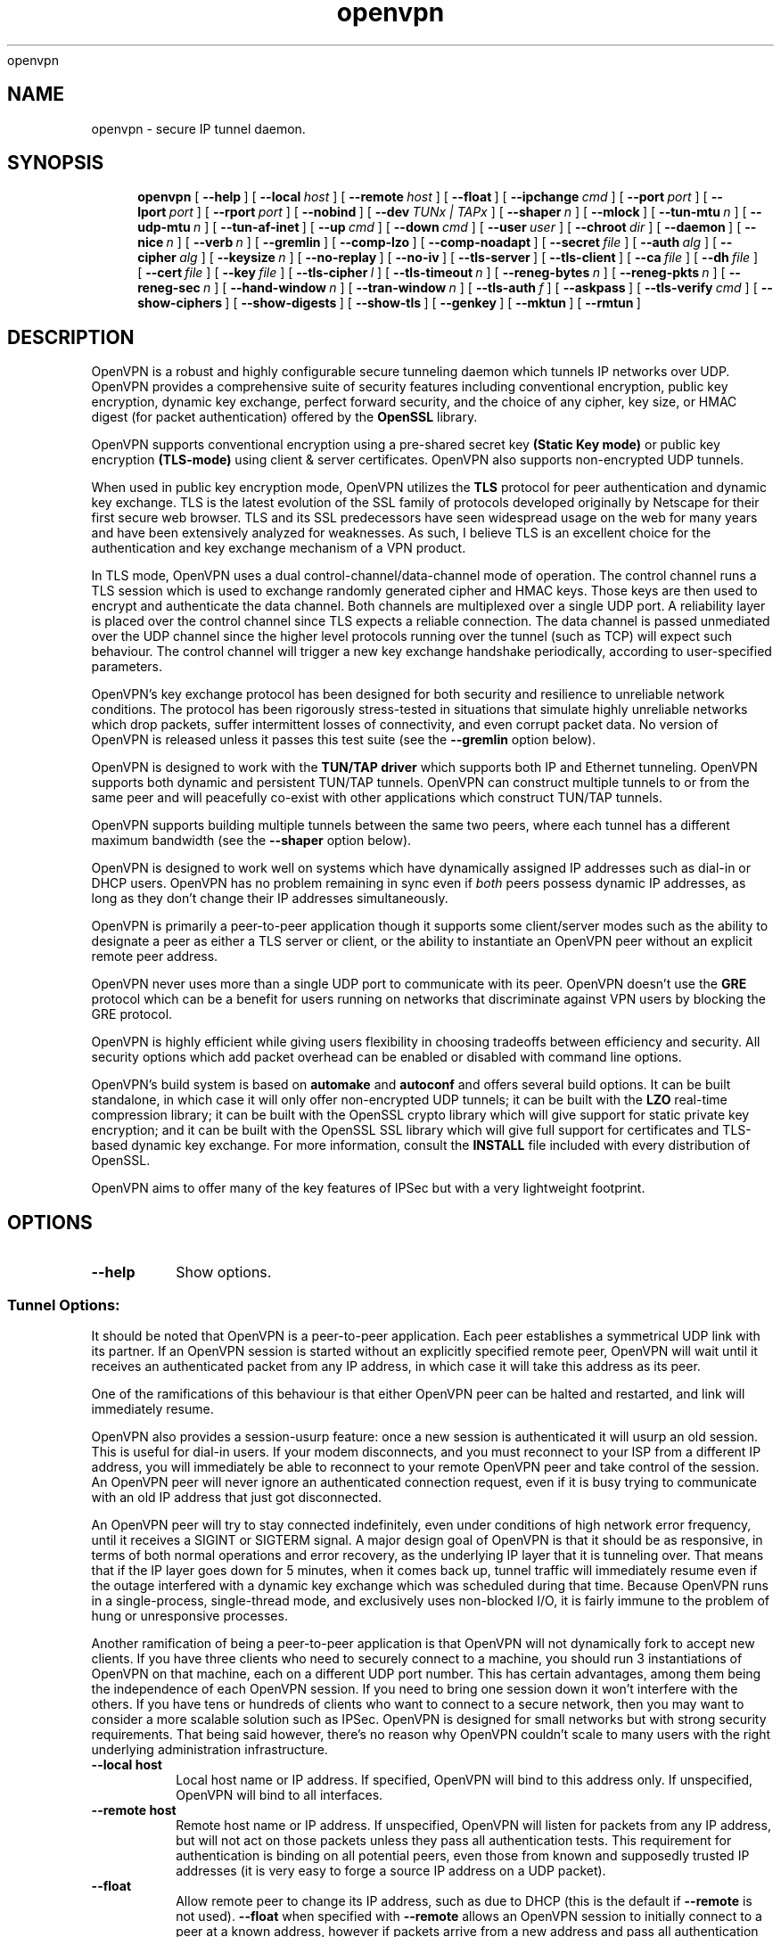 .\" Manual page for openvpn
.\" SH section heading
.\" SS subsection heading
.\" LP paragraph
.\" IP indented paragraph
.\" TP hanging label
openvpn
.TH openvpn 8 "22 March 2002"
.SH NAME
openvpn \- secure IP tunnel daemon.
.SH SYNOPSIS
.LP
.nh
.in +4
.ti -4
.B openvpn
[\ \fB\-\-help\fR\ ]
[\ \fB\-\-local\fR\ \fIhost\fR\ ]
[\ \fB\-\-remote\fR\ \fIhost\fR\ ]
[\ \fB\-\-float\fR\ ]
[\ \fB\-\-ipchange\fR\ \fIcmd\fR\ ]
[\ \fB\-\-port\fR\ \fIport\fR\ ]
[\ \fB\-\-lport\fR\ \fIport\fR\ ]
[\ \fB\-\-rport\fR\ \fIport\fR\ ]
[\ \fB\-\-nobind\fR\ ]
[\ \fB\-\-dev\fR\ \fITUNx\ |\ TAPx\fR\ ]
[\ \fB\-\-shaper\fR\ \fIn\fR\ ]
[\ \fB\-\-mlock\fR\ ]
[\ \fB\-\-tun\-mtu\fR\ \fIn\fR\ ]
[\ \fB\-\-udp\-mtu\fR\ \fIn\fR\ ]
[\ \fB\-\-tun\-af\-inet\fR\ ]
[\ \fB\-\-up\fR\ \fIcmd\fR\ ]
[\ \fB\-\-down\fR\ \fIcmd\fR\ ]
[\ \fB\-\-user\fR\ \fIuser\fR\ ]
[\ \fB\-\-chroot\fR\ \fIdir\fR\ ]
[\ \fB\-\-daemon\fR\ ]
[\ \fB\-\-nice\fR\ \fIn\fR\ ]
[\ \fB\-\-verb\fR\ \fIn\fR\ ]
[\ \fB\-\-gremlin\fR\ ]
[\ \fB\-\-comp\-lzo\fR\ ]
[\ \fB\-\-comp\-noadapt\fR\ ]
[\ \fB\-\-secret\fR\ \fIfile\fR\ ]
[\ \fB\-\-auth\fR\ \fIalg\fR\ ]
[\ \fB\-\-cipher\fR\ \fIalg\fR\ ]
[\ \fB\-\-keysize\fR\ \fIn\fR\ ]
[\ \fB\-\-no\-replay\fR\ ]
[\ \fB\-\-no\-iv\fR\ ]
[\ \fB\-\-tls\-server\fR\ ]
[\ \fB\-\-tls\-client\fR\ ]
[\ \fB\-\-ca\fR\ \fIfile\fR\ ]
[\ \fB\-\-dh\fR\ \fIfile\fR\ ]
[\ \fB\-\-cert\fR\ \fIfile\fR\ ]
[\ \fB\-\-key\fR\ \fIfile\fR\ ]
[\ \fB\-\-tls\-cipher\fR\ \fIl\fR\ ]
[\ \fB\-\-tls\-timeout\fR\ \fIn\fR\ ]
[\ \fB\-\-reneg\-bytes\fR\ \fIn\fR\ ]
[\ \fB\-\-reneg\-pkts\fR\ \fIn\fR\ ]
[\ \fB\-\-reneg\-sec\fR\ \fIn\fR\ ]
[\ \fB\-\-hand\-window\fR\ \fIn\fR\ ]
[\ \fB\-\-tran\-window\fR\ \fIn\fR\ ]
[\ \fB\-\-tls\-auth\fR\ \fIf\fR\ ]
[\ \fB\-\-askpass\fR\ ]
[\ \fB\-\-tls\-verify\fR\ \fIcmd\fR\ ]
[\ \fB\-\-show\-ciphers\fR\ ]
[\ \fB\-\-show\-digests\fR\ ]
[\ \fB\-\-show\-tls\fR\ ]
[\ \fB\-\-genkey\fR\ ]
[\ \fB\-\-mktun\fR\ ]
[\ \fB\-\-rmtun\fR\ ]
.hy
.SH DESCRIPTION
.LP
OpenVPN is a robust and highly configurable secure tunneling daemon which
tunnels IP networks over UDP.  OpenVPN provides a comprehensive suite of
security features including conventional encryption, public key encryption,
dynamic key exchange, perfect forward security,
and the choice of any cipher, key size, or HMAC digest (for packet
authentication) offered by the
.B OpenSSL
library.

OpenVPN supports
conventional encryption
using a pre-shared secret key
.B (Static Key mode)
or
public key encryption
.B (TLS-mode)
using client & server certificates.
OpenVPN also
supports non-encrypted UDP tunnels.  

When used in 
public key
encryption mode, OpenVPN utilizes the
.B TLS
protocol for peer authentication and dynamic key exchange.
TLS is the latest evolution of the SSL family of protocols developed
originally by Netscape for their first secure web browser.
TLS and its SSL predecessors
have seen widespread usage on the web for many years
and have been extensively analyzed for weaknesses.  As such,
I believe TLS is an excellent choice for the authentication and key exchange
mechanism of a VPN product.

In TLS mode, OpenVPN uses a dual control-channel/data-channel mode of operation.
The control channel runs a TLS session which is used to exchange randomly
generated cipher and HMAC keys.
Those keys are then used to encrypt and authenticate the data channel.
Both channels are multiplexed
over a single UDP port.  A reliability layer is placed over the control channel
since TLS expects a reliable connection.  The data channel is passed unmediated
over the UDP channel since the higher level protocols running over the tunnel
(such as TCP)
will expect such behaviour.  The control channel will trigger a new key
exchange handshake periodically, according to user-specified parameters.

OpenVPN's key exchange protocol has been designed for both security
and resilience to unreliable network conditions.  The protocol
has been rigorously stress-tested in situations that simulate highly unreliable
networks which drop packets, suffer intermittent losses of connectivity,
and even corrupt packet data.  No version of OpenVPN is released unless
it passes this test suite
(see the
.B --gremlin 
option below).

OpenVPN is designed to work with the
.B TUN/TAP driver
which supports both IP and Ethernet
tunneling.  OpenVPN supports both dynamic and persistent TUN/TAP tunnels.
OpenVPN can construct multiple tunnels to or from the same peer and
will peacefully co-exist with other applications which construct TUN/TAP tunnels.

OpenVPN supports building multiple tunnels between the same two peers, where
each tunnel has a different maximum bandwidth (see the
.B --shaper
option below).

OpenVPN is designed to work well on systems which have dynamically assigned IP
addresses such as dial-in or DHCP users.  OpenVPN has no problem remaining in sync
even if
.I both
peers possess dynamic IP addresses, as long as they don't change their IP addresses
simultaneously.

OpenVPN is primarily a peer-to-peer application though it supports some
client/server modes such as the ability to designate a peer as
either a TLS server or client, or the ability to instantiate an OpenVPN peer without
an explicit remote peer address.

OpenVPN never uses more than a single UDP port to communicate with its peer.  OpenVPN
doesn't use the
.B GRE
protocol which can be a benefit for users running on networks that
discriminate against VPN users by blocking the GRE protocol.

OpenVPN is highly efficient while giving users flexibility in choosing
tradeoffs between efficiency and security.  All security options
which add packet overhead can be enabled or disabled with
command line options.

OpenVPN's build system is based on
.B automake
and
.B autoconf
and offers
several build options.  It can be built standalone, in which
case it will only offer non-encrypted UDP tunnels; it can be built
with the
.B LZO
real-time compression library; it can be built with the
OpenSSL crypto library which will give support for static private key encryption;
and it can be built with the OpenSSL SSL library which will give full support
for certificates and TLS-based dynamic key exchange.  For more information, consult
the
.B INSTALL
file included with every distribution of OpenSSL.

OpenVPN aims to offer many of the key features of IPSec but
with a very lightweight footprint.
.SH OPTIONS
.TP
.B --help
Show options.
.SS Tunnel Options:
It should be noted that OpenVPN is a peer-to-peer application.  Each peer establishes
a symmetrical UDP link with its partner.  If an OpenVPN session is started without
an explicitly specified remote peer, OpenVPN will
wait until it receives an authenticated
packet from any IP address, in which case it will take this address as its peer.

One of the ramifications of this behaviour is that either
OpenVPN peer can be halted and restarted, and link will immediately resume.

OpenVPN also provides a session-usurp feature:
once a new session is authenticated it will
usurp an old session.  This is useful for dial-in users.
If your modem disconnects, and you
must reconnect to your ISP from a different IP address,
you will immediately be able to reconnect
to your remote OpenVPN peer and take control of the session.
An OpenVPN peer will never ignore an authenticated connection request,
even if it is busy trying to communicate with
an old IP address that just got disconnected.

An OpenVPN peer will try to stay connected indefinitely, even under conditions of
high network error frequency, until it receives a SIGINT or SIGTERM signal.
A major design goal of OpenVPN is that it should be as responsive, in terms of both normal
operations and error recovery, as the underlying IP layer that it is tunneling over.
That means that if the IP layer goes down for 5 minutes, when it comes back up,
tunnel traffic will immediately resume even if the outage interfered with
a dynamic key exchange which was scheduled during that time.
Because OpenVPN runs in a single-process, single-thread mode, and exclusively uses
non-blocked I/O, it is fairly immune to the problem of hung or unresponsive processes.

Another ramification of being a peer-to-peer application is
that OpenVPN will not dynamically
fork to accept new clients. 
If you have three clients who need to securely connect to a machine,
you should run 3 instantiations of OpenVPN on that machine,
each on a different UDP port
number.  This has certain advantages, among them being the
independence of each OpenVPN session.
If you need to bring one session down it won't
interfere with the others.  If you have tens
or hundreds of clients who want to connect to a
secure network, then you may want to consider
a more scalable solution such as IPSec.  OpenVPN is designed for
small networks but with
strong security requirements.  That being said however,
there's no reason why OpenVPN couldn't
scale to many users with the right underlying administration infrastructure.
.TP
.B --local host
Local host name or IP address.
If specified, OpenVPN will bind to this address only.
If unspecified, OpenVPN will bind to all interfaces.
.TP
.B --remote host
Remote host name or IP address.  If unspecified, OpenVPN will listen
for packets from any IP address, but will not act on those packets unless
they pass all authentication tests.  This requirement for authentication
is binding on all potential peers, even those from known and supposedly
trusted IP addresses (it is very easy to forge a source IP address on
a UDP packet).
.TP
.B --float
Allow remote peer to change its IP address, such as due to
DHCP (this is the default if
.B --remote
is not used).
.B --float
when specified with
.B --remote
allows an OpenVPN session to initially connect to a peer
at a known address, however if packets arrive from a new
address and pass all authentication tests, the new address
will take control of the session.  This is useful when
you are connecting to a peer which holds a dynamic address
such as a dial-in user or DHCP client.
.TP
.B --ipchange cmd
Execute shell command
.B cmd
when our remote ip-address is initially authenticated or
changes.

Execute as:

.B cmd ip-address port-number

Commas (',') may be used to separate multiple args in
.B cmd.
Before the command line is passed to the shell, all commas
will be converted to spaces.

If you are running in a dynamic IP address environment where
the IP addresses of either peer could change without notice,
you can use this script, for example, to edit the
.I /etc/hosts
file with the current address of the peer.  The script will
be run every time the remote peer changes its IP address.

Similarly if
.I our
IP address changes due to DHCP
, we should configure
our IP address change script (see man page for
.BR dhcpcd (8)
) to deliver a SIGHUP signal to OpenVPN.  OpenVPN will then
reestablish a connection with its most recently authenticated
peer on its new IP address.
.TP
.B --port port
UDP port number for both local and remote.
.TP
.B --lport port
UDP port number for local (default=5000).
.TP
.B --rport port
UDP port number for remote (default=5000).
.TP
.B --nobind
Do not bind to local address and port.  The IP stack will allocate
a dynamic port for returning packets.  Since the value of the dynamic port
could not be known in advance by a peer, this option is only suitable for
peers which will be initiating connections by using the
.B --remote
option.
.TP
.B --dev TUNx | TAPx
tun/tap virtual network device (
.B x
can be omitted for dynamic device in
Linux 2.4+).  See examples section below
for an example on setting up a TUN device.
.TP
.B --shaper n
Limit bandwidth of outgoing tunnel data to
.B n
bytes per second on the UDP port.
If you want to limit the bandwidth
in both directions, use this option on both peers.

OpenVPN uses the following algorithm to implement
traffic shaping: Given a shaper rate of
.I n
bytes per second, after a datagram write of
.I b
bytes is queued on the UDP port, wait a minimum of
.I (b / n)
seconds before queuing the next write.

It should be noted that OpenVPN supports multiple
tunnels between the same two peers, allowing you
to construct full-speed and reduced bandwidth tunnels
at the same time,
routing low-priority data such as off-site backups
over the reduced bandwidth tunnel, and other data
over the full-speed tunnel.

Also note that for low bandwidth tunnels
(under 1000 bytes per second), you should probably
use lower MTU values as well (see below), otherwise
the packet latency will grow so large as to trigger
timeouts in the TLS layer and TCP connections running
over the tunnel.

OpenVPN allows
.B n
to be between 100 bytes/sec and 100 Mbytes/sec.
.TP
.B --mlock
Disable paging by calling the POSIX mlockall function.
Requires that OpenVPN be initially run as root (though
OpenVPN can subsequently downgrade its UID using the
.B --user
option).

Using this option ensures that key material and tunnel
data are never written to disk due to virtual
memory paging operations which occur under most
modern operating systems.  It ensures that even if an
attacker was able to crack the box running OpenVPN, he
would not be able to scan the system swap file to
recover previously used
ephemeral keys, which are used for a period of time
governed by the
.B --reneg
options (see below), then are discarded.

The downside
of using
.B --mlock
is that it will reduce the amount of physical
memory available to other applications.
.TP
.B --tun-mtu n
Take the TUN device MTU to be
.B n
and derive the UDP MTU
from it (default=1450).

Note: It's not necessary to define this option if you are
using an MTU size of 1450 when you
.BR ifconfig (8)
the TUN/TAP device, however see
.B --udp-mtu
below for more information on having the TUN MTU be set
automatically.

The MTU (Maximum Transmission Units) is
the maximum packet size in bytes that can be sent unfragmented
over a particular network interface.  OpenVPN requires that packets
on the control or data channels be sent unfragmented.  OpenVPN
adds a small amount of overhead to each tunnel packet before
it is forwarded from the TUN device over the secure UDP channel.
This overhead consists of data fields such as the HMAC signature,
packet ID, encryption block padding, etc.  Because of this overhead,
the TUN device MTU should be slightly smaller than the UDP device
MTU to make room for the extra bytes which OpenVPN adds to every
data channel packet.  OpenVPN allows you to explicitly specify either
the TUN MTU or the UDP MTU (but not both).  OpenVPN will then
compute the value you didn't specify based on the value you did.
OpenVPN will compute exactly how much overhead it will need to add
to each packet, based on the other options you specify.  If you
specify an
.B --up
script, OpenVPN will pass the TUN MTU and UDP MTU values on the command line
to the script.
.TP
.B --udp-mtu n
Take the UDP device MTU to be n and derive the TUN MTU
from it (disabled by default).  See
.B --tun-mtu
above more more information on MTU.

Note: It's not necessary to define this option if you are
using an MTU size of 1450 when you
.BR ifconfig (8)
the TUN/TAP device. However, the recommended configuration of
MTU is to use
.B --udp-mtu n
where
.B n
is usually 1500 for internet tunnels and then use the
.B --up
script and the
.B $2
parameter to set the TUN/TAP MTU.  See the
.B --up
option below.
.TP
.B --tun-af-inet
Remove a leading htonl(AF_INET) from incoming tunnel
data and add it onto outgoing tunnel data.
This option should be used on the OpenBSD side of an
OpenBSD <-> Linux tunnel.

This option is necessary to work around an incompatibility
between the Linux and OpenBSD TUN/TAP drivers.

Note: As of OpenVPN 1.1, this option should be considered experimental.
.TP
.B --up cmd
Shell command to run after successful TUN/TAP device open
(pre
.B --user
UID change).

Execute as:

.B cmd tun/tap-dev tun-mtu udp-mtu

Typically,
.B cmd
will run a script such as:

.B ifconfig $1 10.1.0.1 pointopoint 10.1.0.2 mtu $2

(Note: remove "pointopoint" from command line on OpenBSD).

If you use
.B --udp-mtu 1500
in conjunction with the script above, OpenVPN
will pass as $2 the precise MTU value to configure
the TUN/TAP device for transport over an internet
tunnel.
.TP
.B --down cmd
Shell command to run after TUN/TAP device close
(post
.B --user
UID change and/or
.B --chroot
).  Called with the same parameters as
.B --up
above.
.TP
.B --user user
Drop privileges to
.B user
after initialization.  This option is useful to protect the system
in the event that some hostile party was able to gain control of
an OpenVPN session.  Though OpenVPN's security features make
this unlikely, it is provided as a second line of defense.

By setting
.B user
to
.I nobody
or somebody similarly unprivileged, the hostile party would be
limited in what damage they could cause.  Of course once
you take away privileges, you cannot return them
to an OpenVPN session.  This means, for example, that the
.B --down
script is limited to executing unprivileged commands and that the OpenVPN
daemon might not be able to respond successfully to a
.B SIGHUP
signal, because in order to restart it would need to read protected
key files such as private keys.
.TP
.B --chroot dir
Chroot to
.B dir
before initialization.  
.B --chroot
essentially redefines
.B dir
as being the top
level directory tree (/).  OpenVPN will therefore
be unable to access any file outside this tree.
This can be desirable from a security standpoint.

The caveat here is that every file that
OpenVPN might possibly need must exist within the chroot directory tree,
including special files such
.B /dev/random
(which is necessary in TLS mode or if
.B --rand-iv
is specified).
.TP
.B --daemon
Become a daemon and write all messages to the syslog file (such as /var/log/messages).
.TP
.B --nice n
Change process priority after initialization
(greater than 0 is lower priority, less than zero is higher priority).
Note that if you are running in TLS mode, TLS key exchanges can be CPU
intensive, so use caution in raising OpenVPN's priority.
.TP
.B --verb n
Set output verbosity to
.B n
(default=1).  Each level shows all info from the previous levels.
Level 5 is recommended if you want a good summary
of what's happening without being swamped by output.

.B 0 --
no output except fatal errors
.br
.B 1 --
show startup header + non-fatal encryption & net errors
.br
.B 2 --
show all parameter settings
.br
.B 3 --
show key negotiations +
.B --gremlin
net outages
.br
.B 4 --
show partial TLS debug info
.br
.B 5 --
show adaptive compression state changes (on or off)
.br
.B 6 --
show hex representation of keys
.br
.B 7 --
show verbose key negotiations
.br
.B 8 --
show all debug info
.TP
.B --gremlin
Simulate dropped & corrupted packets + network outages
(for debugging and testing only).  This is a
powerful tool for verifying the robustness of the OpenVPN protocol,
especially in TLS mode.  When used with TLS parameters that force
frequent key renegotiations such as
.B --reneg-sec 10,
this option will stress-test the ability of OpenVPN peers to recover
from errors and remain in sync.
Current parameter settings will cause
.B --gremlin
to drop 2% of packets and corrupt another 2%.  A packet corruption will
alter a random byte in the packet to a random value.  It might
also increase or decrease the size of the packet by one byte.
.B --gremlin
will also simulate network outages by going "down"
for a period of 10 to 60 seconds.
Between simulated outages, OpenVPN will
remain up for periods of 10 to 300 seconds.  To see gremlin
messages, set
.B --verb
to 3 or higher.  To change gremlin constants, consult the
file gremlin.c included in the OpenVPN source distribution.
.TP
.B --comp-lzo
Use fast LZO compression -- may add up to 1 byte per
packet for uncompressible data.
.TP
.B --comp-noadapt
When used in conjunction with
.B --comp-lzo,
this option will disable OpenVPN's adaptive compression algorithm.
Normally, adaptive compression is enabled with
.B --comp-lzo.

Adaptive compression tries to optimize the case where you have
compression enabled, but you are sending predominantly uncompressible
(or pre-compressed) packets over the tunnel.  With adaptive compression,
OpenVPN will periodically sample the compression process to see if
it's actually saving us anything.  If not, we will disable compression
for a period of time, then resample.
.B 
.SS Data Channel Encryption Options:
These options are meaningful for both Static & TLS-negotiated key modes
(must be compatible between peers).
.TP
.B --secret file
Enable Static Key encryption mode (non-TLS).
Use pre-shared secret file which was generated with
.B --genkey.
Static key encryption mode has certain advantages, the biggest
probably being the ease of configuration.  There are no certificates
or certificate authorities or complicated negotiation handshakes and protocols.
The only requirement is that you have a pre-existing secure channel with
your peer (such as
.B ssh
) to initially copy the key.  This requirement, along with the
fact that your key never changes unless you manually generate a new one,
makes it somewhat less secure than TLS mode (see below).  If an attacker
manages to steal your key, everything that was ever encrypted with
it is compromised.  Contrast that to the perfect forward security features of
TLS mode where even if an attacker was able to steal your private key,
he would gain no information to help him decrypt past sessions.
.TP
.B --auth alg
Authenticate packets with an HMAC using message
digest algorithm
.B alg.
(The default is
.B SHA1
).
HMAC is a commonly used authentication algorithm that uses
a data string, a secure hash algorithm, and a key, to produce
a digital signature.  HMAC has the property that it is infeasable
for an attacker with access to a signed string to find another string
which would sign to the same signature or generate a valid signature
for his own string.

In static-key encryption mode, the HMAC key
is included in the key file generated by
.B --genkey.
In TLS mode, the HMAC key is dynamically generated and shared
between peers via the TLS control channel.  If OpenVPN receives a packet with
a bad HMAC it will drop the packet.
HMAC usually adds 16 or 20 bytes per packet.
Set
.B alg=none
to disable authentication.

For more information on HMAC see
.I http://www.cs.ucsd.edu/users/mihir/papers/hmac.html
.TP
.B --cipher alg
Encrypt packets with cipher algorithm
.B alg.
The default is
.B BF-CBC,
an abbreviation for Blowfish in Cipher Block Chaining mode.
Blowfish has the advantages of being fast, very secure, and allowing key sizes
of up to 448 bits.  Blowfish is designed to be used in situations where
keys are changed infrequently.

For more information on blowfish, see
.I http://www.counterpane.com/blowfish.html

To see other ciphers that are available with
OpenVPN, use the
.B --show-ciphers
option.

OpenVPN supports the CBC, CFB, and OFB cipher modes.

Set
.B alg=none
to disable encryption.
.TP
.B --keysize n
Size of cipher key in bits (optional).
If unspecified, defaults to cipher-specific default.  The
.B --show-ciphers
option (see below) shows all available OpenSSL ciphers,
their default key sizes, and whether the key size can
be changed.  Use care in changing a cipher's default
key size.  Many ciphers have not been extensively
cryptanalyzed with non-standard key lengths, and a
larger key may offer no real guarantee of greater
security, or may even reduce security.
.TP
.B --no-replay
Disable OpenVPN's protection against replay attacks.
Don't use this option unless you are prepared to make
a tradeoff of greater efficiency in exchange for less
security.

OpenVPN provides datagram replay protection by default.

Replay protection is accomplished
by tagging each outgoing datagram with an identifier
that is guaranteed to be unique for the key being used.
The peer that receives the datagram will check for
the uniqueness of the identifier.  If the identifier
was already received in a previous datagram, OpenVPN
will drop the packet.  Replay protection is important
to defeat attacks such as a SYN flood attack, where
the attacker listens in the wire, intercepts a TCP
SYN packet (identifying it by the context in which
it occurs in relation to other packets), then floods
the receiving peer with copies of this packet.

OpenVPN's replay protection is implemented in slightly
different ways, depending on the key management mode
you have selected.

In Static Key mode
or when using an CFB or OFB mode cipher, OpenVPN uses a
64 bit unique identifier that combines a time stamp with
an incrementing sequence number.

When using TLS mode for key exchange and a CBC cipher
mode, OpenVPN uses only a 32 bit sequence number without
a time stamp, since OpenVPN can guarantee the uniqueness
of this value for each key.  As in IPSec, if the sequence number is
close to wrapping back to zero, OpenVPN will trigger
a new key exchange.

To check for replays, OpenVPN uses
the
.I sliding window
algorithm used
by IPSec.
.TP
.B --no-iv
Disable OpenVPN's use of IV (cipher initialization vector).
Don't use this option unless you are prepared to make
a tradeoff of greater efficiency in exchange for less
security.

OpenVPN uses an IV by default, and requires it for CFB and
OFB cipher modes (which are totally insecure without it).
Using an IV is important for security when multiple
messages are being encrypted/decrypted with the same key.

IV is implemented differently depending on the cipher mode used.

In CBC mode, OpenVPN will start with a random IV and carry forward
the residuals across datagrams in a manner similar
to that used by IPSec (see RFC 2405 for more information). 

In CFB/OFB mode, OpenVPN uses a unique sequence number and time stamp
as the IV.  In fact, in CFB/OFB mode, OpenVPN uses a datagram
space-saving optimization that uses the unique identifier for
datagram replay protection as the IV.
.SS TLS Mode Options:
TLS mode is the most powerful mode of OpenVPN in both security and flexibility.
TLS mode works by establishing control and
data channels which are multiplexed over a single UDP port.  OpenVPN initiates
a TLS session over the control channel and uses it to exchange cipher
and HMAC keys to protect the data channel.  TLS mode uses a robust reliability
layer over the UDP connection for all control channel communication, while
the data channel, over which encrypted tunnel data passes, is forwarded without
any mediation.  The result is the best of both worlds: a fast data channel
that forwards over UDP with only the overhead of encrypt,
decrypt, and HMAC functions,
and a control channel that provides all of the security features of TLS,
including certificate-based authentication and perfect forward security.
.TP
.B --tls-server
Enable TLS and assume server role during TLS handshake.  Note that
OpenVPN is designed as a peer-to-peer application.  The designation
of client or server is only for the purpose of negotiating the TLS
control channel.
.TP
.B --tls-client
Enable TLS and assume client role during TLS handshake.
.TP
.B --ca file
Certificate authority (CA) file in .pem format.  This file can have multiple
certificates in .pem format, concatenated together.  You can construct your own
certificate authority certificate and private key by using a command such as:

.B openssl req -nodes -new -x509 -keyout tmp-ca.key -out tmp-ca.crt

For testing purposes only, the OpenVPN distribution includes a sample
CA certificate (tmp-ca.crt).
Of course you should never use
the test certificates and test keys distributed with OpenVPN in a
production environment, since by virtue of the fact that
they are distributed with OpenVPN, they are totally insecure.
.TP
.B --dh file
File containing Diffie Hellman parameters
in .pem format (required for
.B --tls-server
only). Use

.B openssl dhparam -out dh1024.pem 1024

to generate your own, or use the existing dh1024.pem file
included with the OpenVPN distribution.  Diffie Hellman parameters
may be considered public.
.TP
.B --cert file
Peer's signed certificate in .pem format -- must be signed
by a certificate authority whose certificate is in
.B --ca file.
Each peer in an OpenVPN link running in TLS mode should have its own
certificate and private key file.  In addition, each certificate should
have been signed by the key of a certificate
authority whose public key resides in the
.B --ca
certificate authority file.
You can easily make your own certificate authority (see above) or pay money
to use a commercial service such as thawte.com (in which case you will be
helping to finance the world's second space tourist :).
To generate a certificate,
you can use a command such as:

.B openssl req -nodes -new -keyout mycert.key -out mycert.csr

If your certificate authority private key lives on another machine, copy
the certificate signing request (mycert.csr) to this other machine (this can
be done over an insecure channel such as email).  Now sign the certificate
with a command such as:

.B openssl ca -out mycert.crt -in mycert.csr

Now copy the certificate (mycert.crt)
back to the peer which initially generated the .csr file (this
can be over a public medium).
Note that the
.B openssl ca
command reads the location of the certificate authority key from its
configuration file such as /usr/share/ssl/openssl.cnf -- note also
that for certificate authority functions, you must set up the files
index.txt (may be empty) and serial (initialize to
.B 
01
).
.TP
.B --key file
My private key in .pem format.  Use the private key which was generated
when you built your peer's certificate (see
.B -cert file
above).
.TP
.B --tls-cipher l
A list l of allowable TLS ciphers separated by
.B |
(optional).  If you require a high level of security,
you may want to set this parameter manually, to prevent a
version rollback attack where a man-in-the-middle attacker tries
to force two peers to negotiate to the lowest level
of security they both support.
Use
.B --show-tls
to see a list of supported TLS ciphers.
.TP
.B --tls-timeout n
Packet retransmit timeout on TLS control channel
if no acknowledgement from remote within
.B n
seconds (default=5).  When OpenVPN sends a control
packet to its peer, it will expect to receive an
acknowledgement within
.B n
seconds or it will retransmit the packet.  This parameter
only applies to control channel packets.  Data channel
packets (which carry encrypted tunnel data) are never
acknowledged, sequenced, or retransmitted by OpenVPN because
the higher level network protocols running on top of the tunnel
such as TCP expect this role to be left to them.
.TP
.B --reneg-bytes n
Renegotiate data channel key after
.B n
bytes sent or received (disabled by default).
OpenVPN allows the lifetime of a key
to expressed as a number of bytes encrypted/decrypted, a number of packets, or
a number of seconds.  A key renegotiation will be forced
if any of these three criteria are met by either peer.
.TP
.B --reneg-pkts n
Renegotiate data channel key after
.B n
packets sent and received (disabled by default).
.TP
.B --reneg-sec n
Renegotiate data channel key after
.B n
seconds (default=3600).
.TP
.B --hand-window n
Handshake Window -- the TLS-based key exchange must finalize within
.B n
seconds
of handshake initiation by any peer (default = 60 seconds).
If the handshake fails
we will attempt to reset our connection with our peer and try again.
Even in the event of handshake failure we will still use
our expiring key for up to
.B --tran-window
seconds to maintain continuity of transmission of tunnel
data.
.TP
.B --tran-window n
Transition window -- our old key can live this many seconds
after new a key renegotiation begins (default = 3600 seconds).
This is a powerful feature that contributes to the robustness
of the OpenVPN key negotiation protocol.  Even during periods
of extremely poor network connectivity between peers, with
significant dropped packets, OpenVPN
will never let the failure of a key exchange handshake interfere with
the continuing transmission of tunnel data.
.TP
.B --tls-auth f
Add an additional layer of authentication on top of the TLS
control channel to protect against DoS attacks.
.B f
(required) is a shared-secret passphrase file.

The rationale for
this feature is as follows.  TLS requires a multi-packet exchange
before it is able to authenticate a peer.  During this time
before authentication, OpenVPN is allocating resources (memory
and CPU) to this potential peer.  The potential peer is also
exposing many parts of OpenVPN and the OpenSSL library to the packets
it is sending.  Most successful network attacks today seek
to either exploit bugs in programs (such as buffer overflow attacks) or
force a program to consume so many resources that it becomes unusable.
Of course the first line of defense is always to produce clean,
well-audited code.  OpenVPN has been written with buffer overflow
attack prevention as a top priority.
But as history has shown, many of the most widely used
network applications have, from time to time,
fallen to buffer overflow attacks.

So as a second line of defense, OpenVPN offers
this special layer of authentication on top of the TLS control channel so that
every packet on the control channel is authenticated by an
HMAC signature and a unique ID for replay protection.
This signature will also help protect against DoS (Denial of Service) attacks.
An important rule of thumb in reducing vulnerability to DoS attacks is to
minimize the amount of resources a potential, but as yet unauthenticated,
client is able to consume.

.B --tls-auth
does this by signing every TLS control channel packet with an HMAC signature,
including packets which are sent before the TLS level has had a chance
to authenticate the peer.
The result is that packets without
the correct signature can be dropped immediately upon reception,
before they have a chance to consume additional system resources
such as by initiating a TLS handshake.
It should be emphasized that this feature is optional and that the
passphrase file used with
.B --tls-auth
gives a peer nothing more than the power to initiate a TLS
handshake.  It is not used to encrypt or authenticate any tunnel data.
.TP
.B --askpass
Get PEM password from controlling tty before we daemonize.  For the extremely
security conscious, it is possible to protect your private key with
a password.  Of course this means that every time the OpenVPN
daemon is started you must be there to type the password.  The
.B --askpass
option allows you to start OpenVPN from the command line.  It will
query you for a password before it daemonizes.  To protect a private
key with a password you should omit the
.B -nodes
option when you use the
.B openssl
command line tool to manage certificates and private keys.
.TP
.B --tls-verify cmd
Execute shell command
.B cmd
to verify the X509 name of a
pending TLS connection that has otherwise passed all other
tests of certification.
.B cmd
should return 0 to allow the TLS handshake to proceed, or 1 to fail.
.B cmd
is executed as

.B cmd certificate_depth X509_NAME_oneline

Commas (',') may be used to separate multiple args in
.B cmd.

Before the command line is passed to the shell, all commas
will be converted to spaces.

This feature is useful if the peer you want to trust has a certificate
which was signed by a certificate authority who also signed a zillion
other certificates.  In this case you want to be selective about which
peer certificate you accept.  This feature allows you to write a script
which will test the X509 name on a certificate and decide whether or
not it should be accepted.  For a simple perl script which will test
the common name field on the certificate, see the file
.B verify-cn
in the OpenVPN distribution.
.SS SSL Library information:
.TP
.B --show-ciphers
Show all cipher algorithms to use with the
.B --cipher
option.
.TP
.B --show-digests
Show all message digest algorithms to use with the
.B --auth
option.
.TP
.B --show-tls
Show all TLS ciphers (TLS used only as a control channel).  The TLS
ciphers will be sorted from highest preference (most secure) to
lowest.
.SS Generate a random key
Used only for non-TLS static key encryption mode.
.TP
.B --genkey
Generate a random key to be used as a shared secret,
for use with the
.B --secret
option.  This file must be shared with the
peer over a pre-existing secure channel such as
.BR scp (1)
.
.TP
.B --secret file
Write key to
.B file.
.SS TUN/TAP config mode:
Available with linux 2.4+
.TP
.B --mktun
Create a persistent tunnel.  Normally TUN/TAP tunnels exist only for
the period of time that an application has them open.  This option
takes advantage of the TUN/TAP driver's ability to build persistent
tunnels that live through multiple instantiations of OpenVPN and die
only when they are deleted or the machine is rebooted.

One of the advantages of persistent tunnels is that they eliminate the
need for separate
.B --up
and
.B --down
scripts to run the appropriate
.BR ifconfig (8)
and
.BR route (8)
commands.  These commands can be placed in the the same shell script
which starts or terminates an openvpn session.

Another advantage is that open connections through the TUN/TAP-based tunnel
will not be reset if the OpenVPN peer restarts.  This can be useful to
provide uninterrupted connectivity through the tunnel in the event of a DHCP
reset of the peer's public IP address (see the
.B --ipchange
option above).

One disadvantage of persistent tunnels is that it is harder to automatically
configure their MTU value (see
.B --udp-mtu
and
.B --tun-mtu
above).
.TP
.B --rmtun
Remove a persistent tunnel.
.TP
.B --dev tunX|tapX
tun/tap device
.SH SIGNALS
.TP
.B SIGHUP
Causes OpenVPN to restart and attempt to reopen a network connection with
its most recently authenticated peer.  This signal is designed to be
sent when the underlying parameters of the host's network interface change
such as when the host is a DHCP client and is assigned a new IP address.
See
.B --ipchange
above for more information.
.TP
.B SIGINT, SIGTERM
Causes OpenVPN to exit gracefully.
.SH TUN/TAP DRIVER SETUP
If you are running Linux 2.4 or higher, you probably have the TUN/TAP driver
already installed.  If so, there are still a few things you need to do:

Add to /etc/modules.conf:
.B alias char-major-10-200 tun

Make device:
.B mknod /dev/net/tun c 10 200

Load driver:
.B modprobe tun

If you have Linux 2.2 or earlier, you should obtain version 1.1 of the
TUN/TAP driver from
.I http://vtun.sourceforge.net/tun/
and follow the installation instructions.
.SH EXAMPLES
Note: These examples assume you are running
Linux Kernel 2.4 or higher with the version of the
TUN/TAP driver which is bundled with the kernel.  The pre-2.4 TUN/TAP driver does
not support persistent tunnels which we will use in the examples.
Prior to running these examples, you should have OpenVPN installed on two
machines with network connectivity between them.  If firewalls exist between
the two machines, they should be set to forward UDP port 5000.  For purposes
of our example, our two machines will be called
.B may.kg
and
.B june.kg

In addition the tunnel endpoint for may.kg
will be 10.1.0.7 and for june.kg 10.1.0.8.
On both may.kg and june.kg, issue the following
command to create a persistent tunnel:
.IP
.B openvpn --mktun --dev tun7
.LP
Now on may, configure the tun device to use the point-to-point protocol
(Note: remove "pointopoint" from command line on OpenBSD).

.IP
.B ifconfig tun7 10.1.0.7 pointopoint 10.1.0.8 mtu 1450
.LP
Similarly on june:
.IP
.B ifconfig tun7 10.1.0.8 pointopoint 10.1.0.7 mtu 1450
.LP
.SS A simple tunnel without security:
.LP
On may:
.IP
.B openvpn --remote june.kg --dev tun7 --verb 8
.LP
On june:
.IP
.B openvpn --remote may.kg --dev tun7 --verb 8
.LP
Now verify the tunnel is working by pinging across the tunnel.
.LP
On may:
.IP
.B ping 10.1.0.8
.LP
On june:
.IP
.B ping 10.1.0.7
.LP
The
.B --verb 8
option will produce verbose output, similar to the
.BR tcpdump (8)
program.  Omit the
.B --verb 8
option to have OpenVPN run quietly.
.SS A tunnel with static-key security:
First build a static key on may.
.IP
.B openvpn --genkey --secret key
.LP
This command will build a random key file called
.B key.
Now copy
.B key
to june over a secure medium such as by
using the
.B scp
program.
.LP
On may:
.IP
.B openvpn --remote june.kg --dev tun7 --verb 5 --secret key
.LP
On june:
.IP
.B openvpn --remote may.kg --dev tun7 --verb 5 --secret key
.LP
Now verify the tunnel is working by pinging across the tunnel.
.LP
On may:
.IP
.B ping 10.1.0.8
.LP
On june:
.IP
.B ping 10.1.0.7
.SS A tunnel with full TLS-based security:
For this test, we will designate
.B may
as the TLS client and
.B june
as the TLS server.
.I Note that client or server designation only has meaning for the TLS subsystem.  It has no bearing on OpenVPN's peer-to-peer, UDP-based communication model.

First, build a separate certificate/key pair
for both may and june (see above where
.B --cert
is discussed for more info).  Then construct
Diffie Hellman parameters (see above where
.B --dh
is discussed for more info).  You can also use the
included test files client.crt, client.key,
server.crt, server.key and tmp-ca.crt.
The .crt files are certificates/public-keys, the .key
files are private keys, and tmp-ca.crt is a certification
authority who has signed both
client.crt and server.crt.  For Diffie Hellman
parameters you can use the included file dh1024.pem.
.I Note that all client, server, and certificate authority certificates and keys included in the OpenVPN distribution are totally insecure and should be used for testing only.
.LP
On may:
.IP
.B openvpn --remote june.kg --dev tun7 --tls-client --ca tmp-ca.crt --cert client.crt --key client.key --reneg-sec 60 --verb 5
.LP
On june:
.IP
.B openvpn --remote may.kg --dev tun7 --tls-server --dh dh1024.pem --ca tmp-ca.crt --cert server.crt --key server.key --reneg-sec 60 --verb 5
.LP
Now verify the tunnel is working by pinging across the tunnel.
.LP
On may:
.IP
.B ping 10.1.0.8
.LP
On june:
.IP
.B ping 10.1.0.7
.LP
Notice the
.B --reneg-sec 60
option we used above.  That tells OpenVPN to renegotiate
the data channel keys every minute.
Since we used
.B --verb 5
above, you will see status information on each new key negotiation.

For production operations, a key renegotiation interval of 60 seconds
is probably too frequent.  Omit the
.B --reneg-sec 60
option to use OpenVPN's default key renegotiation interval of one hour.
.SS Routing:
Assuming you can ping across the tunnel,
the next step is to route a real subnet over
the secure tunnel.  Suppose that may and june have two network
interfaces each, one connected
to the internet, and the other to a private
network.  Our goal is to securely connect
both private networks.  We will assume that may's private subnet
is 10.0.0.0/24 and june's is 10.0.1.0/24.
.LP
First, ensure that IP forwarding is enabled on both peers:
.IP
.B echo 1 > /proc/sys/net/ipv4/ip_forward
.LP
On may:
.IP
.B route add -net 10.0.1.0 netmask 255.255.255.0 gw 10.1.0.8
.LP
On june:
.IP
.B route add -net 10.0.0.0 netmask 255.255.255.0 gw 10.1.0.7
.LP
Now any machine on the 10.0.0.0/24 subnet can
access any machine on the 10.0.1.0/24 subnet
over the secure tunnel (or vice versa).
.SH PROTOCOL
For a description of OpenVPN's underlying protocol,
see the file ssl.h included in the OpenVPN source distribution.
.SH BUGS
Report all bugs to the OpenVPN users list <openvpn-users@lists.sourceforge.net>.  To subscribe to the list or see the archives, go to
.I http://lists.sourceforge.net/lists/listinfo/openvpn-users

Some problems have been reported in making tunnels between
Linux and OpenBSD due to incompatibilities in the TUN/TAP
driver implementation.
.SH "SEE ALSO"
.BR dhcpcd (8),
.BR ifconfig (8),
.BR openssl (1),
.BR route (8),
.BR scp (1)
.BR ssh (1)
.SH NOTES 
.LP
This product includes software developed by the
OpenSSL Project (
.I http://www.openssl.org/
)

For more information on the TLS protocol, see
.I http://www.ietf.org/internet-drafts/draft-ietf-tls-rfc2246-bis-01.txt

For more information on the TUN/TAP driver see
.I http://vtun.sourceforge.net/tun/

For more information on the LZO real-time compression library see
.I http://www.oberhumer.com/opensource/lzo/
.SH COPYRIGHT
Copyright (C) 2002 by James Yonan. This program is free software;
you can redistribute it and/or modify
it under the terms of the GNU General Public License as published by
the Free Software Foundation; either version 2 of the License, or
(at your option) any later version.
.SH AUTHORS
James Yonan <jim@yonan.net>
